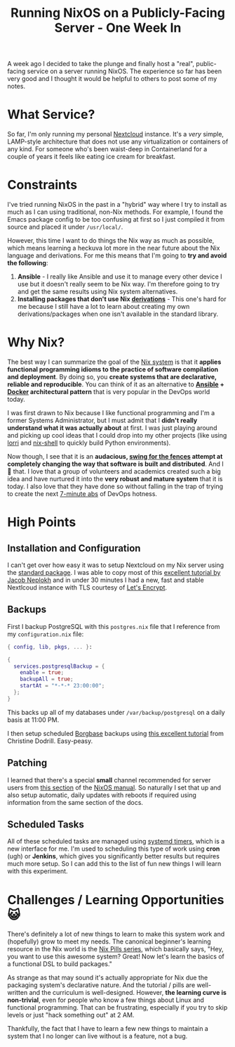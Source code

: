 #+title: Running NixOS on a Publicly-Facing Server - One Week In
#+OPTIONS: toc:nil -:nil \n:t
#+firn_tags: nextcloud nixos

A week ago I decided to take the plunge and finally host a "real", public-facing service on a server running NixOS. The experience so far has been very good and I thought it would be helpful to others to post some of my notes.

* What Service?
So far, I'm only running my personal [[https://nextcloud.com/][Nextcloud]] instance. It's a /very/ simple, LAMP-style architecture that does not use any virtualization or containers of any kind. For someone who's been waist-deep in Containerland for a couple of years it feels like eating ice cream for breakfast.
* Constraints
I've tried running NixOS in the past in a "hybrid" way where I try to install as much as I can using traditional, non-Nix methods. For example, I found the Emacs package config to be too confusing at first so I just compiled it from source and placed it under =/usr/local/=.

However, this time I want to do things the Nix way as much as possible, which means learning a heckuva lot more in the near future about the Nix language and derivations. For me this means that I'm going to *try and avoid the following*:

1. *Ansible* - I really like Ansible and use it to manage every other device I use but it doesn't really seem to be Nix way. I'm therefore going to try and get the same results using Nix system alternatives.
2. *Installing packages that don't use Nix [[https://nixos.org/manual/nix/stable/expressions/derivations.html][derivations]]* - This one's hard for me because I still have a lot to learn about creating my own derivations/packages when one isn't available in the standard library.
* Why Nix?
The best way I can summarize the goal of the [[https://nixos.org/][Nix system]] is that it *applies functional programming idioms to the practice of software compilation and deployment*. By doing so, you *create systems that are declarative, reliable and reproducible*. You can think of it as an alternative to *[[https://en.wikipedia.org/wiki/Ansible_(software)][Ansible]] + [[https://en.wikipedia.org/wiki/Docker_(software)][Docker]] architectural pattern* that is very popular in the DevOps world today.

I was first drawn to Nix because I like functional programming and I'm a former Systems Administrator, but I must admit that I *didn't really understand what it was actually about* at first. I was just playing around and picking up cool ideas that I could drop into my other projects (like using [[https://github.com/target/lorri][lorri]] and [[https://nixos.wiki/wiki/Development_environment_with_nix-shell][nix-shell]] to quickly build Python environments).

Now though, I see that it is an *audacious, [[https://en.wiktionary.org/wiki/swing_for_the_fences][swing for the fences]] attempt at completely changing the way that software is built and distributed*. And I 💙 that. I love that a group of volunteers and academics created such a big idea and have nurtured it into the *very robust and mature system* that it is today. I also love that they have done so without falling in the trap of trying to create the next [[https://www.youtube.com/watch?v=JB2di69FmhE][7-minute abs]] of DevOps hotness.
* High Points
** Installation and Configuration
I can't get over how easy it was to setup Nextcloud on my Nix server using the [[https://search.nixos.org/packages][standard package]]. I was able to copy most of this [[https://jacobneplokh.com/how-to-setup-nextcloud-on-nixos/][excellent tutorial by Jacob Neplokh]] and in under 30 minutes I had a new, fast and stable Nextlcoud instance with TLS courtesy of [[https://letsencrypt.org/][Let's Encrypt]].
** Backups
First I backup PostgreSQL with this =postgres.nix= file that I reference from my =configuration.nix= file:

#+BEGIN_SRC nix
{ config, lib, pkgs, ... }:

{
  services.postgresqlBackup = {
    enable = true;
    backupAll = true;
    startAt = "*-*-* 23:00:00";
  };
}
#+END_SRC

This backs up all of my databases under =/var/backup/postgresql= on a daily basis at 11:00 PM.

I then setup scheduled [[https://www.borgbase.com/][Borgbase]] backups using [[https://christine.website/blog/borg-backup-2021-01-09][this excellent tutorial]] from Christine Dodrill. Easy-peasy.
** Patching
I learned that there's a special *small* channel recommended for server users from [[https://nixos.org/manual/nixos/stable/index.html#module-services-nextcloud][this section]] of the [[https://nixos.org/manual/nixos/stable/][NixOS manual]]. So naturally I set that up and also setup automatic, daily updates with reboots if required using information from the same section of the docs.
** Scheduled Tasks
All of these scheduled tasks are managed using [[https://wiki.archlinux.org/title/Systemd/Timers][systemd timers]], which is a new interface for me. I'm used to scheduling this type of work using *cron* (ugh) or *Jenkins*, which gives you significantly better results but requires much more setup. So I can add this to the list of fun new things I will learn with this experiment.
* Challenges / Learning Opportunities 😺
There's definitely a lot of new things to learn to make this system work and (hopefully) grow to meet my needs. The canonical beginner's learning resource in the Nix world is the [[https://nixos.org/guides/nix-pills/][Nix Pills series]], which basically says, "Hey, you want to use this awesome system? Great! Now let's learn the basics of a functional DSL to build packages."

As strange as that may sound it's actually appropriate for Nix due the packaging system's declarative nature. And the tutorial / pills are well-written and the curriculum is well-designed. However, *the learning curve is non-trivial*, even for people who know a few things about Linux and functional programming. That can be frustrating, especially if you try to skip levels or just "hack something out" at 2 AM.

Thankfully, the fact that I have to learn a few new things to maintain a system that I no longer can  live without is a feature, not a bug.
